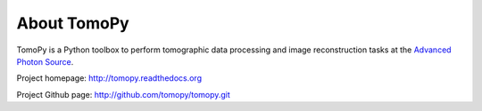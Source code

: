 About TomoPy
############

TomoPy is a Python toolbox to perform tomographic data processing and image 
reconstruction tasks at the `Advanced Photon Source <http://www.aps.anl.gov>`_.

Project homepage: 
`http://tomopy.readthedocs.org <http://tomopy.readthedocs.org>`_

Project Github page: 
`http://github.com/tomopy/tomopy.git <http://github.com/tomopy/tomopy.git>`_
